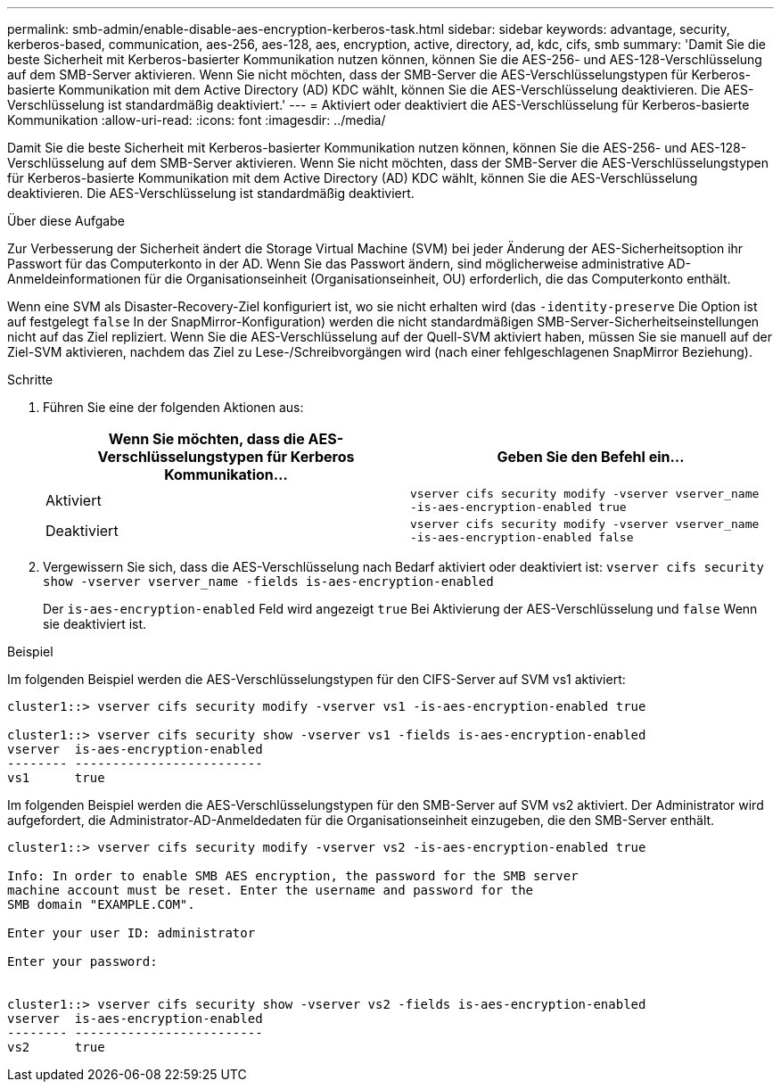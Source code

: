 ---
permalink: smb-admin/enable-disable-aes-encryption-kerberos-task.html 
sidebar: sidebar 
keywords: advantage, security, kerberos-based, communication, aes-256, aes-128, aes, encryption, active, directory, ad, kdc, cifs, smb 
summary: 'Damit Sie die beste Sicherheit mit Kerberos-basierter Kommunikation nutzen können, können Sie die AES-256- und AES-128-Verschlüsselung auf dem SMB-Server aktivieren. Wenn Sie nicht möchten, dass der SMB-Server die AES-Verschlüsselungstypen für Kerberos-basierte Kommunikation mit dem Active Directory (AD) KDC wählt, können Sie die AES-Verschlüsselung deaktivieren. Die AES-Verschlüsselung ist standardmäßig deaktiviert.' 
---
= Aktiviert oder deaktiviert die AES-Verschlüsselung für Kerberos-basierte Kommunikation
:allow-uri-read: 
:icons: font
:imagesdir: ../media/


[role="lead"]
Damit Sie die beste Sicherheit mit Kerberos-basierter Kommunikation nutzen können, können Sie die AES-256- und AES-128-Verschlüsselung auf dem SMB-Server aktivieren. Wenn Sie nicht möchten, dass der SMB-Server die AES-Verschlüsselungstypen für Kerberos-basierte Kommunikation mit dem Active Directory (AD) KDC wählt, können Sie die AES-Verschlüsselung deaktivieren. Die AES-Verschlüsselung ist standardmäßig deaktiviert.

.Über diese Aufgabe
Zur Verbesserung der Sicherheit ändert die Storage Virtual Machine (SVM) bei jeder Änderung der AES-Sicherheitsoption ihr Passwort für das Computerkonto in der AD. Wenn Sie das Passwort ändern, sind möglicherweise administrative AD-Anmeldeinformationen für die Organisationseinheit (Organisationseinheit, OU) erforderlich, die das Computerkonto enthält.

Wenn eine SVM als Disaster-Recovery-Ziel konfiguriert ist, wo sie nicht erhalten wird (das `-identity-preserve` Die Option ist auf festgelegt `false` In der SnapMirror-Konfiguration) werden die nicht standardmäßigen SMB-Server-Sicherheitseinstellungen nicht auf das Ziel repliziert. Wenn Sie die AES-Verschlüsselung auf der Quell-SVM aktiviert haben, müssen Sie sie manuell auf der Ziel-SVM aktivieren, nachdem das Ziel zu Lese-/Schreibvorgängen wird (nach einer fehlgeschlagenen SnapMirror Beziehung).

.Schritte
. Führen Sie eine der folgenden Aktionen aus:
+
|===
| Wenn Sie möchten, dass die AES-Verschlüsselungstypen für Kerberos Kommunikation... | Geben Sie den Befehl ein... 


 a| 
Aktiviert
 a| 
`vserver cifs security modify -vserver vserver_name -is-aes-encryption-enabled true`



 a| 
Deaktiviert
 a| 
`vserver cifs security modify -vserver vserver_name -is-aes-encryption-enabled false`

|===
. Vergewissern Sie sich, dass die AES-Verschlüsselung nach Bedarf aktiviert oder deaktiviert ist: `vserver cifs security show -vserver vserver_name -fields is-aes-encryption-enabled`
+
Der `is-aes-encryption-enabled` Feld wird angezeigt `true` Bei Aktivierung der AES-Verschlüsselung und `false` Wenn sie deaktiviert ist.



.Beispiel
Im folgenden Beispiel werden die AES-Verschlüsselungstypen für den CIFS-Server auf SVM vs1 aktiviert:

[listing]
----
cluster1::> vserver cifs security modify -vserver vs1 -is-aes-encryption-enabled true

cluster1::> vserver cifs security show -vserver vs1 -fields is-aes-encryption-enabled
vserver  is-aes-encryption-enabled
-------- -------------------------
vs1      true
----
Im folgenden Beispiel werden die AES-Verschlüsselungstypen für den SMB-Server auf SVM vs2 aktiviert. Der Administrator wird aufgefordert, die Administrator-AD-Anmeldedaten für die Organisationseinheit einzugeben, die den SMB-Server enthält.

[listing]
----
cluster1::> vserver cifs security modify -vserver vs2 -is-aes-encryption-enabled true

Info: In order to enable SMB AES encryption, the password for the SMB server
machine account must be reset. Enter the username and password for the
SMB domain "EXAMPLE.COM".

Enter your user ID: administrator

Enter your password:


cluster1::> vserver cifs security show -vserver vs2 -fields is-aes-encryption-enabled
vserver  is-aes-encryption-enabled
-------- -------------------------
vs2      true
----